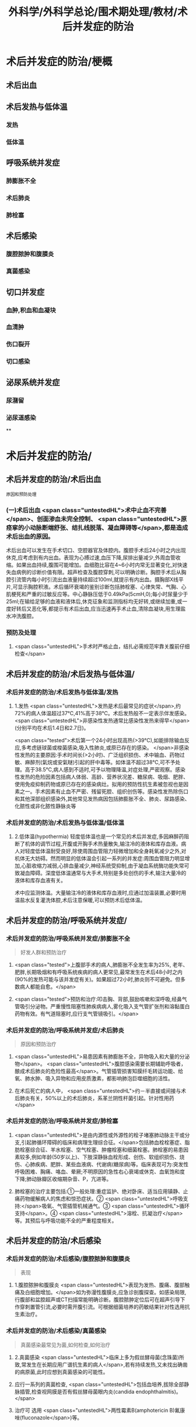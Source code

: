 #+title: 外科学/外科学总论/围术期处理/教材/术后并发症的防治
#+deck:外科学::外科学总论::围术期处理::教材::术后并发症的防治

* 术后并发症的防治/梗概 
:PROPERTIES:
:id: 624e67b1-d9fb-40e6-9f17-474f15549782
:END:
** 术后出血
** 术后发热与低体温
*** 发热
*** 低体温
** 呼吸系统并发症
*** 肺膨胀不全
*** 术后肺炎
*** 肺栓塞
** 术后感染
*** 腹腔脓肿和腹膜炎
*** 真菌感染
** 切口并发症
*** 血肿,积血和血凝块
*** 血清肿
*** 伤口裂开
*** 切口感染
** 泌尿系统并发症
*** 尿潴留
*** 泌尿道感染
**
* 术后并发症的防治/
** 术后并发症的防治/术后出血  
:PROPERTIES:
:id: 6655d3e6-fc7f-4d22-87a6-de283288ca83
:END:
#+BEGIN_SRC 
原因和预防处理
#+END_SRC
*** (一)术后出血  <span class="untestedHL">术中止血不完善</span>、创面渗血未完全控制、 <span class="untestedHL">原痉挛的小动脉断端舒张、结扎线脱落、凝血障碍等</span>,都是造成术后出血的原因。
术后出血可以发生在手术切口、空腔器官及体腔内。腹腔手术后24小时之内出现休克,应考虑到有内出血。表现为心搏过速,血压下降,尿排出量减少,外周血管收缩。如果出血持续,腹围可能增加。血细胞比容在4~6小时内常无显著变化,对快速失血病例的诊断价值有限。超声检查及腹腔穿刺,可以明确诊断。胸腔手术后从胸腔引流管内每小时引流出血液量持续超过100ml,就提示有内出血。摄胸部X线平片,可显示胸腔积液。术后循环衰竭的鉴别诊断包括肺栓塞、心律失常、气胸、心肌梗死和严重的过敏反应等。中心静脉压低于0.49kPa(5cmH,0);每小时尿量少于25ml;在输给足够的血液和液体后,休克征象和监测指标均无好转,或继续加重,或一度好转后又恶化等,都提示有术后出血,应当迅速再手术止血,清除血凝块,用生理盐水冲洗腹腔。
*** 预防及处理
**** <span class="untestedHL">手术时严格止血，结扎必需规范牢靠关腹前仔细检查</span>
** 术后并发症的防治/术后发热与低体温/
*** 术后并发症的防治/术后发热与低体温/发热 
:PROPERTIES:
:id: 0a9e5ca1-3e37-43c8-ab97-f0074e7c5060
:END:
**** 1.发热  <span class="untestedHL">发热是术后最常见的症状</span>,约72%的病人体温超过37℃,41%高于38℃。术后发热般不一定表示伴发感染。 <span class="untestedHL">非感染性发热通常比感染性发热来得早</span>(分别平均在术后1.4日和2.7日)。
 <span class="tested">术后第一个24小时出现高热(>39℃),如能排除输血反应,多考虑链球菌或梭菌感染,吸入性肺炎,或原已存在的感染。
</span>非感染性发热的主要原因:手术时间长(>2小时)、广泛组织损伤、术中输血、药物过敏、麻醉剂(氣烷或安氣瞇)引起的肝中毒等。如体温不超过38℃,可不予处理。高于38.5℃,病人感到不适时,可予以物理降温,对症处理,严密观察。感染性发热的危险因素包括病人体弱、高龄、营养状况差、糖尿病、吸烟、肥胖、使用免疫抑制药物或原已存在的感染病灶。拟用的预防性抗生素被忽视也是因素之一。手术因素有止血不严密、残留死腔、组织创伤等。感染性发热除伤口和其他深部组织感染外,其他常见发热病因包括肺膨胀不全、肺炎、尿路感染、化脓性或非化脓性静脉炎等
*** 术后并发症的防治/术后发热与低体温/低体温
**** 2.低体温(hypothermia) 轻度低体温也是一个常见的术后并发症,多因麻醉药阻断了机体的调节过程,开腹或开胸手术热量散失,输注冷的液体和库存血液。病人对轻度低体温耐受良好,除使周围血管阻力轻微增加和全身耗氧减少之外,对机体无大妨碍。然而明显的低体温会引起一系列的并发症:周围血管阻力明显增加,心脏收缩力减弱,心排血量减少,神经系统受抑制,由于凝血系统酶功能失常可致凝血障碍。深度低体温通常与大手术,特别是多处创伤的手术,输注大量冷的液体和库存血液有关。
术中应监测体温。大量输注冷的液体和库存血液时,应通过加温装置,必要时用温盐水反复灌洗体腔,术后注意保暖,可以预防术后低体温。
** 术后并发症的防治/呼吸系统并发症/
*** 术后并发症的防治/呼吸系统并发症/肺膨胀不全  
:PROPERTIES:
:id: 9bfd816a-922b-492a-ac20-18758d100d37
:END:
#+BEGIN_QUOTE
好发人群和预防治疗
#+END_QUOTE
**** <span class="tested">上腹部手术的病人,肺膨胀不全发生率为25%, 老年、肥胖,长期吸烟和有呼吸系统疾病的病人更常见,最常发生在术后48小时之内(90%的发热可能与该并发症有关)。如果超过72小时,肺炎则不可避免。但多数病人都能自愈。</span>
**** <span class="tested">预防和治疗:叩击胸、背部,鼓励咳嗽和深呼吸,经鼻气管吸引分泌物。严重慢性阻塞性肺疾病病人,雾化吸入支气管扩张剂和溶黏蛋白药物有效。有气道阻塞时,应行支气管镜吸引。</span>
*** 术后并发症的防治/呼吸系统并发症/术后肺炎  
:PROPERTIES:
:id: efcf0d7c-f965-46f9-8559-ff3cfa647700
:END:
#+BEGIN_QUOTE
原因和预防治疗
#+END_QUOTE
**** <span class="untestedHL">易患因素有肺膨胀不全，异物吸入和大量的分泌物</span>。 <span class="untestedHL">腹腔感染需要长期辅助呼吸者，酿成术后肺炎的危险性最高</span>。气管插管损害知膜纤毛转运功能、给氧、肺水肿、吸入异物和应用皮质激素，都影响肺泡巨噬细胞的活性。
**** 在术后死亡的病人中， <span class="untestedHL">约－半直接或间接与术后肺炎有关，50%以上的术后肺炎，系革兰阴性杆菌引起。针对性用药</span>
*** 术后并发症的防治/呼吸系统并发症/肺栓塞 
:PROPERTIES:
:id: 4edf9876-85e3-4c33-a482-450af9d3075d
:END:
**** <span class="untestedHL">是由内源性或外源性的栓子堵塞肺动脉主干或分支,引起肺循环障碍的临床和病理生理综合征。</span>包括肺血栓栓塞症、脂肪栓塞综合征、羊水栓塞、空气栓塞、肿瘤栓塞和细菌栓塞。肺栓塞的易患因素较多,例如年龄(50岁以上)、下肢深静脉血栓形成、创伤、软组织损伤、烧伤、心肺疾病、肥胖、某些血液病、代谢病(糖尿病)等。临床表现可为:突发性呼吸困难、胸痛、咯血、晕厥;不明原因的急性右心衰竭或休克、血氧饱和度下降;肺动脉瓣区收缩期杂音、P，亢进等。
**** 肺栓塞的治疗主要包括:①一般处理:重症监护、绝对卧床、适当应用镇静、止痛药物缓解病人的焦虑和惊恐症状。② <span class="untestedHL">呼吸支持:</span>吸氧、气管插管机械通气。③ <span class="untestedHL">循环支持</span>。④ <span class="untestedHL">溶栓、抗凝治疗</span>等。其预后与呼吸功能不全的严重程度相关。
** 术后并发症的防治/术后感染
*** 术后并发症的防治/术后感染/腹腔脓肿和腹膜炎  
:PROPERTIES:
:id: 9d4e51b9-b67c-4ad4-beb3-48bef1928aba
:END:
#+BEGIN_QUOTE
表现
#+END_QUOTE
**** 1.腹腔脓肿和腹膜炎  <span class="untestedHL">表现为发热、腹痛、腹部触痛及白细胞增加。</span>如为弥漫性腹膜炎,应急诊剖腹探查。如感染局限,行腹部和盆腔超声或CT扫描常能明确诊断。腹腔脓肿定位后可在超声引导下作穿刺置管引流,必要时需开腹引流。可根据细菌培养的药敏结果针对性选用抗生素治疗。
*** 术后并发症的防治/术后感染/真菌感染  
:PROPERTIES:
:id: 305525fd-bca9-4b57-adb8-418f905a98b8
:END:
#+BEGIN_QUOTE
真菌感染最常见为菌,如何检查,如何治疗
#+END_QUOTE
**** 2.真菌感染  <span class="untestedHL">临床上多为假丝酵母菌(念珠菌)所致,常发生在长期应用广谱抗生素的病人</span>,若有持续发热,又未找出确凿的病原菌,此时应想到真菌感染的可能性。
**** 应行一系列的真菌检查, <span class="untestedHL">包括血培养,拔除全部静脉插管,检查视网膜是否有假丝酵母菌眼内炎(candida endophthalmitis)。</span>
**** 治疗可 选用 <span class="untestedHL">两性霉素B(amphotericin B)氟康唑(fluconazole</span>)等。
** 术后并发症的防治/切口并发症
*** 血肿,积血和血凝块
*** 血清肿
*** 术后并发症的防治/切口并发症/伤口裂开  
:PROPERTIES:
:id: 4cbed17e-e8b1-442b-83e0-e3a784b5496a
:collapsed: true
:END:
#+BEGIN_QUOTE
发生时间,发生原因,预防和治疗措施
#+END_QUOTE
**** 3.伤口裂开 伤口裂开系指手术切口的任何一层或全层裂开。腹壁全层裂开常有腹腔内脏膨出。切口裂开可以发生在全身各处,但多见于腹部及肢体邻近关节的部位,主要原因有:
***** <span class="untestedHL">①营养不良,组织愈合能力差;</span>
***** <span class="untestedHL">②切口缝合技术有缺陷,如缝线打结不紧,组织对合不全等;</span>
***** ③ <span class="untestedHL">腹腔内压力突然增高的动作,如剧烈咳嗽,或严重腹胀。切口裂开常发生于术后1周之内。往往在病人一次腹部突然用力时,自觉切口疼痛和突然松开,有淡红色液体自切口溢出。</span>除皮肤缝线完整而未裂开外,深层组织全部裂开,称部分裂开;切口全层裂开,有肠或网膜脱出者,为完全裂开。
**** 预防和治疗:缝线距伤口缘2~3cm,针距1cm,消灭死腔,引流物勿通过切口。除根据其原因采取适当措施外,对估计发生此并发症可能性很大的病人,可使用以下预防方法:
***** <span class="untestedHL">①在依层缝合腹壁切口的基础上,加用全层腹壁减张缝线;</span>
***** <span class="untestedHL">②应在良好麻醉、腹壁松弛条件下缝合切口,避免强行缝合造成腹膜等组织撕裂;</span>
***** <span class="untestedHL">③及时处理腹胀;</span>
***** <span class="untestedHL">④病人咳嗽时,最好平卧,以减轻咳嗽时横膈突然大幅度下降,骤然增加的腹内压力;</span>
***** <span class="untestedHL">⑤适当的腹部加压包扎,也有一定的预防作用。
</span>切口完全裂开时,要立刻用无菌敷料覆盖切口,在良好的麻醉条件下重予缝合,同时加用减张缝线。切口完全裂开再缝合后常有肠麻痹,术后应放置胃肠减压。切口部分裂开的处理,按具体情况而定。
*** 术后并发症的防治/切口并发症/切口感染  
:PROPERTIES:
:id: fef8568c-4ff7-4add-a0fd-bb24bd421143
:collapsed: true
:END:
#+BEGIN_QUOTE
临床表现与处理原则
#+END_QUOTE
**** <span class="untestedHL">表现为伤口局部红、肿、热、疼痛和触痛,有分泌物(浅表伤口感染),伴有或不伴有发热和白细胞增加</span>。
**** 处理原则:在 <span class="untestedHL">伤口红肿处拆除伤口缝线,使脓液流出</span>,同时行细菌培养。清洁手术,切口感染的常见病原菌为葡萄球菌和链球菌,会阴部或肠道手术切口感染的病原菌可能为肠道菌丛或厌氧菌丛,应选用相应的抗菌药治疗。 <span class="untestedHL">累及筋膜和肌肉的严重感染,需要急诊切开清创</span>、防治休克和静脉应用广谱抗生素(含抗厌氧菌)。
** 术后并发症的防治/泌尿系统并发症
*** 术后并发症的防治/泌尿系统并发症/尿潴留  
:PROPERTIES:
:id: 17c3be81-66ab-4217-8eff-74900564f97b
:END:
#+BEGIN_QUOTE
原因,如何处理
#+END_QUOTE
**** 手术后尿猪留较为多见,尤其是 <span class="untestedHL">老年病人、盆腔手术、会阴部手术或蛛网膜下隙麻醉后排尿反射受抑制</span>,切口 <span class="untestedHL">疼痛引起膀胱和后尿道括约肌反射性痉挛</span>,以及病人不习惯床上排尿等,都是常见原因。凡是手术后6~8小时尚未排尿,或者虽有排尿,但尿量甚少,次数频繁,都应在下腹部耻骨上区作叩诊检查,如发现明显浊音区,即表明有尿猪留,应及时处理。
**** 安抚病人情绪,如无禁忌,可协助病人坐于床沿或立起排尿。如无效,可在无菌条件下进行导尿。 <span class="tested">尿猪留时间过长,导尿时尿液量超过500ml者,应留置导尿管1~2日,有利于膀胱壁逼尿肌收缩力的恢复。</span> <span class="untestedHL">有器质性病变</span>,如骶前神经损伤、前列腺肥大等, <span class="untestedHL">需要留置导尿管4~5天。</span>
**** 术后并发症的防治/泌尿系统并发症/泌尿道感染  
:PROPERTIES:
:id: 6342f4ee-627b-46bf-8ab5-c4964a82614a
:END:
#+BEGIN_QUOTE
下泌尿道感染是最常见的?原因是什么?预防和治疗措施主要是什么
#+END_QUOTE
***** 下泌尿道感染是最常见的获得性医院内感染。泌尿道 <span class="untestedHL">原已存在的污染,尿涨留和各种泌尿道的操作是主要原因。</span> <span class="tested">短时间(<48小时)膀胱插管的病人,约5%出现细菌尿,然而有临床症状的仅为1%。</span>急性膀胱炎表现为尿频、尿急、尿痛和排尿困难,有轻度发热;急性肾孟肾炎则有高热、腰部疼痛与触痛。尿液检查有大量白细胞和脓细胞,细菌培养得以确诊。
***** 预防措施有:严格要求无菌操作,防止泌尿系统污染, <span class="untestedHL">预防和迅速处理尿猪留</span>。治疗措施包括:给足量的液体、 <span class="untestedHL">膀胱彻底引流和针对性应用抗生素。</span>
**